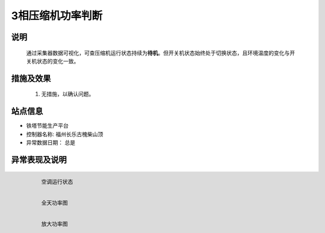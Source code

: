 3相压缩机功率判断
========================

说明
++++++

    通过采集器数据可视化，可查压缩机运行状态持续为\ **待机**\ 。但开关机状态始终处于切换状态，且环境温度的变化与开关机状态的变化一致。

措施及效果
+++++++++++++

    #. 无措施，以确认问题。

站点信息
+++++++++

* 铁塔节能生产平台
* 控制器名称: 福州长乐古槐柴山顶
* 异常数据日期： 总是

异常表现及说明
+++++++++++++++

    .. figure:: /_static/images/phases_exception/运行状态.png
        :width: 80%
        :align: left
        
        空调运行状态

    .. figure:: /_static/images/phases_exception/功率全图.png
        :width: 80%
        :align: left
        
        全天功率图

    .. figure:: /_static/images/phases_exception/功率细节.png
        :width: 80%
        :align: left
        
        放大功率图
